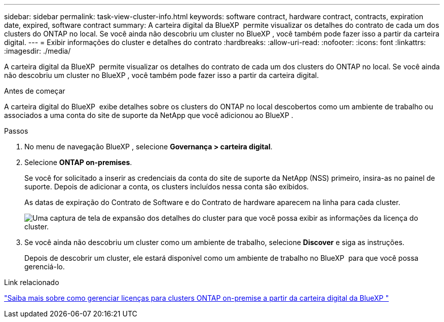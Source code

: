---
sidebar: sidebar 
permalink: task-view-cluster-info.html 
keywords: software contract, hardware contract, contracts, expiration date, expired, software contract 
summary: A carteira digital da BlueXP  permite visualizar os detalhes do contrato de cada um dos clusters do ONTAP no local. Se você ainda não descobriu um cluster no BlueXP , você também pode fazer isso a partir da carteira digital. 
---
= Exibir informações do cluster e detalhes do contrato
:hardbreaks:
:allow-uri-read: 
:nofooter: 
:icons: font
:linkattrs: 
:imagesdir: ./media/


[role="lead"]
A carteira digital da BlueXP  permite visualizar os detalhes do contrato de cada um dos clusters do ONTAP no local. Se você ainda não descobriu um cluster no BlueXP , você também pode fazer isso a partir da carteira digital.

.Antes de começar
A carteira digital do BlueXP  exibe detalhes sobre os clusters do ONTAP no local descobertos como um ambiente de trabalho ou associados a uma conta do site de suporte da NetApp que você adicionou ao BlueXP .

.Passos
. No menu de navegação BlueXP , selecione *Governança > carteira digital*.
. Selecione *ONTAP on-premises*.
+
Se você for solicitado a inserir as credenciais da conta do site de suporte da NetApp (NSS) primeiro, insira-as no painel de suporte. Depois de adicionar a conta, os clusters incluídos nessa conta são exibidos.

+
As datas de expiração do Contrato de Software e do Contrato de hardware aparecem na linha para cada cluster.

+
image:screenshot_digital_wallet_onprem_main.png["Uma captura de tela de expansão dos detalhes do cluster para que você possa exibir as informações da licença do cluster."]

. Se você ainda não descobriu um cluster como um ambiente de trabalho, selecione *Discover* e siga as instruções.
+
Depois de descobrir um cluster, ele estará disponível como um ambiente de trabalho no BlueXP  para que você possa gerenciá-lo.



.Link relacionado
https://docs.netapp.com/us-en/bluexp-digital-wallet/task-manage-on-prem-clusters.html["Saiba mais sobre como gerenciar licenças para clusters ONTAP on-premise a partir da carteira digital da BlueXP "^]
